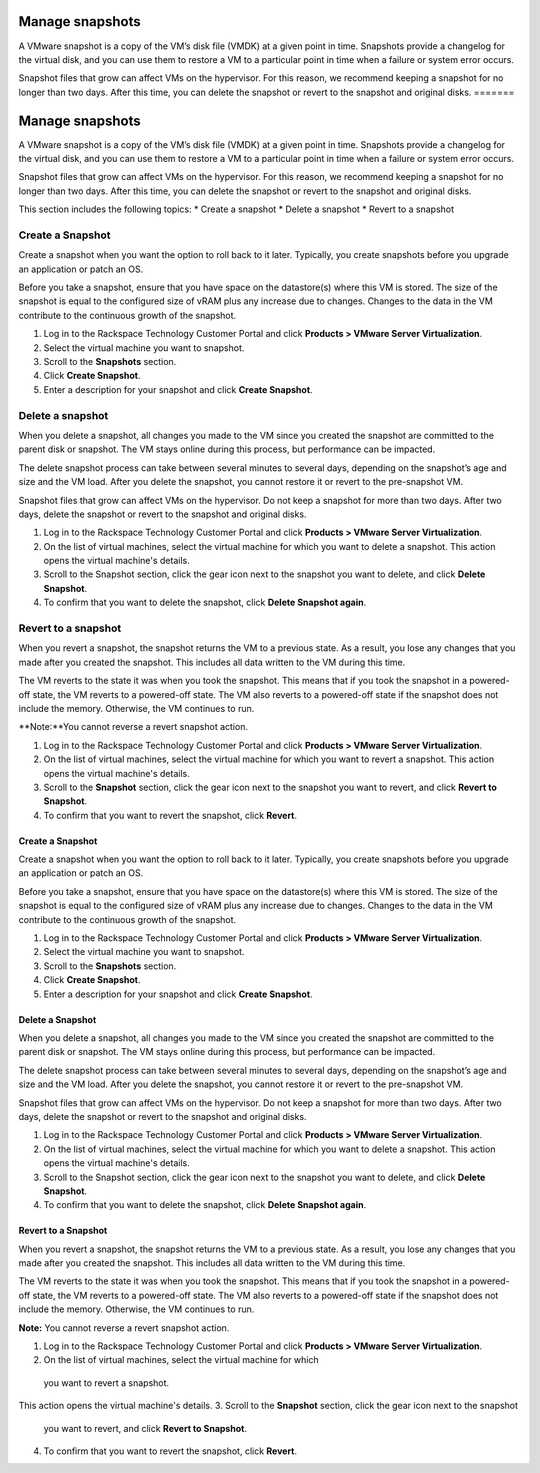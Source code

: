 .. _manage-snapshots:

================
Manage snapshots
================

A VMware snapshot is a copy of the VM’s disk file (VMDK) at a given point
in time. Snapshots provide a changelog for the virtual disk, and you can
use them to restore a VM to a particular point in time when a failure or
system error occurs.

Snapshot files that grow can affect VMs on the hypervisor. For this reason,
we recommend keeping a snapshot for no longer than two days. After this
time, you can delete the snapshot or revert to the snapshot and
original disks.
=======


================
Manage snapshots
================

A VMware snapshot is a copy of the VM’s disk file (VMDK) at a given point
in time. Snapshots provide a changelog for the virtual disk, and you can
use them to restore a VM to a particular point in time when a failure or 
system error occurs.

Snapshot files that grow can affect VMs on the hypervisor.
For this reason, we recommend keeping a snapshot for no longer
than two days. After this time, you can delete the snapshot or revert to
the snapshot and original disks.

This section includes the following topics:
* Create a snapshot
* Delete a snapshot
* Revert to a snapshot


.. _create-a-snapshot:


Create a Snapshot
-----------------


Create a snapshot when you want the option to roll back to it later.
Typically, you create snapshots before you upgrade an application or
patch an OS.

Before you take a snapshot, ensure that you have space on the datastore(s)
where this VM is stored. The size of the snapshot is equal to the
configured size of vRAM plus any increase due to changes. Changes to
the data in the VM contribute to the continuous growth of the snapshot.

1. Log in to the Rackspace Technology Customer Portal and click
   **Products > VMware Server Virtualization**.
2. Select the virtual machine you want to snapshot.
3. Scroll to the **Snapshots** section.
4. Click **Create Snapshot**.
5. Enter a description for your snapshot and click **Create Snapshot**.



.. _delete-a-snapshot:


Delete a snapshot
-----------------


When you delete a snapshot, all changes you made to the VM since you
created the snapshot are committed to the parent disk or snapshot.
The VM stays online during this process, but performance can be impacted.

The delete snapshot process can take between several minutes
to several days, depending on the snapshot’s age and size and the
VM load. After you delete the snapshot, you cannot restore it or revert
to the pre-snapshot VM.

Snapshot files that grow can affect VMs on the hypervisor. Do not keep a
snapshot for more than two days. After two days, delete the snapshot or
revert to the snapshot and original disks.

1. Log in to the Rackspace Technology Customer Portal and click
   **Products > VMware Server Virtualization**.
2. On the list of virtual machines, select the virtual machine for which
   you want to delete a snapshot.
   This action opens the virtual machine's details.
3. Scroll to the Snapshot section, click the gear icon next to the snapshot
   you want to delete, and click **Delete Snapshot**.
4. To confirm that you want to delete the snapshot, click
   **Delete Snapshot again**.



.. _revert-to-a-snapshot:


Revert to a snapshot
--------------------


When you revert a snapshot, the snapshot returns the VM to a previous state.
As a result, you lose any changes that you made after you created
the snapshot. This includes all data written to the VM during this time.

The VM reverts to the state it was when you took the snapshot. This means
that if you took the snapshot in a powered-off state, the VM reverts to a
powered-off state. The VM also reverts to a powered-off state if
the snapshot does not include the memory. Otherwise, the VM continues
to run.

**Note:**You cannot reverse a revert snapshot action.

1. Log in to the Rackspace Technology Customer Portal and click
   **Products > VMware Server Virtualization**.
2. On the list of virtual machines, select the virtual machine for which
   you want to revert a snapshot.
   This action opens the virtual machine's details.
3. Scroll to the **Snapshot** section, click the gear icon next to the
   snapshot you want to revert, and click **Revert to Snapshot**.
4. To confirm that you want to revert the snapshot, click **Revert**.






















.. _create-a-snapshot:




Create a Snapshot
_________________


Create a snapshot when you want the option to roll back to it later.
Typically, you create snapshots before you upgrade an application or
patch an OS.

Before you take a snapshot, ensure that you have space on the datastore(s)
where this VM is stored. The size of the snapshot is equal to the
configured size of vRAM plus any increase due to changes. Changes to
the data in the VM contribute to the continuous growth of the snapshot.

1. Log in to the Rackspace Technology Customer Portal and click
   **Products > VMware Server Virtualization**.
2. Select the virtual machine you want to snapshot.
3. Scroll to the **Snapshots** section.
4. Click **Create Snapshot**.
5. Enter a description for your snapshot and click **Create Snapshot**.





.. _delete-a-snapshot:




Delete a Snapshot
_________________


When you delete a snapshot, all changes you made to the VM since you created
the snapshot are committed to the parent disk or snapshot. The VM stays
online during this process, but performance can be impacted.

The delete snapshot process can take between several minutes to several days,
depending on the snapshot’s age and size and the VM load. After you
delete the snapshot, you cannot restore it or revert to the
pre-snapshot VM.

Snapshot files that grow can affect VMs on the hypervisor. Do not keep a
snapshot for more than two days. After two days, delete the snapshot or
revert to the snapshot and original disks.

1. Log in to the Rackspace Technology Customer Portal and click
   **Products > VMware Server Virtualization**.
2. On the list of virtual machines, select the virtual machine for which
   you want to delete a snapshot.
   This action opens the virtual machine's details.
3. Scroll to the Snapshot section, click the gear icon next to the snapshot
   you want to delete, and click **Delete Snapshot**.
4. To confirm that you want to delete the snapshot,
   click **Delete Snapshot again**.




.. _revert-to-a-snapshot:




Revert to a Snapshot
____________________

When you revert a snapshot, the snapshot returns the VM to a previous state.
As a result, you lose any changes that you made after you created
the snapshot. This includes all data written to the VM during this time.

The VM reverts to the state it was when you took the snapshot. This means
that if you took the snapshot in a powered-off state, the VM reverts to a
powered-off state. The VM also reverts to a powered-off state if
the snapshot does not include the memory. Otherwise, the VM continues to run.

**Note:** You cannot reverse a revert snapshot action.

1. Log in to the Rackspace Technology Customer Portal and click
   **Products > VMware Server Virtualization**.
2.	On the list of virtual machines, select the virtual machine for which
   you want to revert a snapshot.
This action opens the virtual machine's details.
3.	Scroll to the **Snapshot** section, click the gear icon next to the snapshot
   you want to revert, and click **Revert to Snapshot**.
4.	To confirm that you want to revert the snapshot, click **Revert**.
